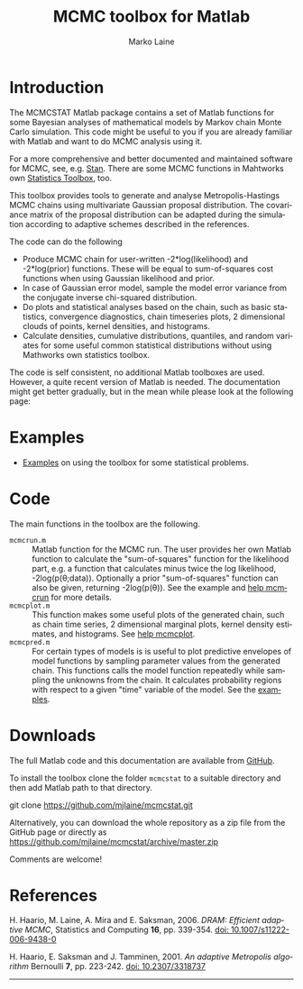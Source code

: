 #+TITLE:     MCMC toolbox for Matlab
#+AUTHOR:    Marko Laine
#+EMAIL:     marko.laine@fmi.fi
#+DESCRIPTION: Matlab toolbox for Markov chain Monte Carlo
#+KEYWORDS: MCMC, Matlab, adaptive mcmc
#+LANGUAGE:  en
# #  +HTML_LINK_HOME: http://helios.fmi.fi/~lainema/
# #  +HTML_LINK_UP: http://helios.fmi.fi/~lainema/
#+OPTIONS: num:nil toc:t ^:{} creator:nil timestamp:t author:t
#+HTML_HEAD: <link rel="stylesheet" type="text/css" href="style.css" />
#+MACRO: helploc http://www.mathworks.com/access/helpdesk/help/techdoc/ref/$1.shtml
#+LINK: matlab  http://www.mathworks.com/access/helpdesk/help/techdoc/ref/%s.shtml

* Introduction

The MCMCSTAT Matlab package contains a set of Matlab functions for some Bayesian analyses of mathematical models by Markov chain Monte Carlo simulation. This code might be useful to you if you are already familiar with Matlab and want to do MCMC analysis using it.

For a more comprehensive and better documented and maintained software for MCMC, see, e.g. [[http://mc-stan.org][Stan]]. There are some MCMC functions in Mahtworks own [[http://www.mathworks.com/access/helpdesk/help/toolbox/stats/][Statistics Toolbox]], too.

This toolbox provides tools to generate and analyse Metropolis-Hastings MCMC chains using multivariate Gaussian proposal distribution. The covariance matrix of the proposal distribution can be adapted during the simulation according to adaptive schemes described in the references.

The code can do the following

- Produce MCMC chain for user-written -2*log(likelihood) and -2*log(prior) functions. These will be equal to sum-of-squares cost functions when using Gaussian likelihood and prior.
- In case of Gaussian error model, sample the model error variance from the conjugate inverse chi-squared distribution.
- Do plots and statistical analyses based on the chain, such as basic statistics, convergence diagnostics, chain timeseries plots, 2 dimensional clouds of points, kernel densities, and histograms.
- Calculate densities, cumulative distributions, quantiles, and random variates for some useful common statistical distributions without using Mathworks own statistics toolbox.

The code is self consistent, no additional Matlab toolboxes are used. However, a quite recent version of Matlab is needed. The documentation might get better gradually, but in the mean while please look at the following page:

* Examples

- [[file:examples.html][Examples]] on using the toolbox for some statistical problems.

* Code

The main functions in the toolbox are the following.

- =mcmcrun.m= :: Matlab function for the MCMC run. The user provides
                 her own Matlab function to calculate the
                 "sum-of-squares" function for the likelihood part,
                 e.g. a function that calculates minus twice the log
                 likelihood, -2log(p(\theta;data)). Optionally a prior
                 "sum-of-squares" function can also be given,
                 returning -2log(p(\theta)).
                 See the example and [[file:mcmcrun.html][help mcmcrun]] for more details.
- =mcmcplot.m= :: This function makes some useful plots of the
                  generated chain, such as chain time series, 2
                  dimensional marginal plots, kernel density
                  estimates, and histograms. See [[file:mcmcplot.html][help mcmcplot]].
- =mcmcpred.m= :: For certain types of models is is useful to plot
                  predictive envelopes of model functions by sampling
                  parameter values from the generated chain. This
                  functions calls the model function repeatedly while
                  sampling the unknowns from the chain. It calculates
                  probability regions with respect to a given "time"
                  variable of the model. See the [[file:examples.html][examples]].

# - Other :: Matlab command =help mcmcstat= should display the contents of the file [[file:Contents.html][=Contents.m=]].


# NOTE: There is a similar Matlab code described in my [[http://helios.fmi.fi/~lainema/dram/][DRAM page]]. That special DRAM code has fewer options then the general MCMC toolbox function. The DRAM code might be easier to read and alter if you are interested in inner workings of the code.


* Downloads

The full Matlab code and this documentation are available from [[https://github.com/mjlaine/mcmcstat][GitHub]].

To install the toolbox clone the folder =mcmcstat= to a suitable directory and then add Matlab path to that directory.

#+BEGIN_EXAMPLE bash
git clone https://github.com/mjlaine/mcmcstat.git
#+END_EXAMPLE

Alternatively, you can download the whole repository as a zip file from the GitHub page or directly as
https://github.com/mjlaine/mcmcstat/archive/master.zip

Comments are welcome!

* References

# <<#ref:haario2006>>
H. Haario, M. Laine, A. Mira and E. Saksman, 2006. /DRAM: Efficient adaptive MCMC/, Statistics and Computing *16*, pp. 339-354. [[http://dx.doi.org/10.1007/s11222-006-9438-0][doi: 10.1007/s11222-006-9438-0]]

# <<#ref:haario2001>>
H. Haario, E. Saksman and J. Tamminen, 2001. /An adaptive Metropolis algorithm/
Bernoulli *7*, pp. 223-242. [[http://dx.doi.org/10.2307/3318737][doi: 10.2307/3318737]]

#+HTML: <hr>

# Local Variables:
# coding: utf-8
# mode: org
# eval: (flyspell-mode 1)
# eval: (visual-line-mode 1)
# eval: (auto-fill-mode -1)
# ispell-dictionary: "english"
# End:
